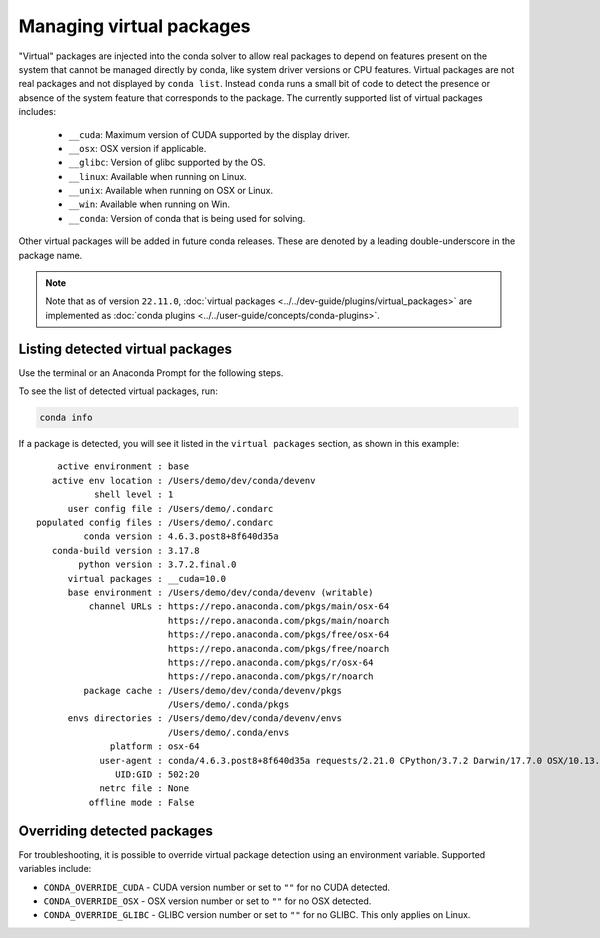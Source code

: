 =========================
Managing virtual packages
=========================

"Virtual" packages are injected into the conda solver to allow real packages
to depend on features present on the system that cannot be managed directly by
conda, like system driver versions or CPU features. Virtual packages are not
real packages and not displayed by ``conda list``. Instead ``conda`` runs a
small bit of code to detect the presence or absence of the system feature that
corresponds to the package. The currently supported list of virtual packages includes:

  * ``__cuda``: Maximum version of CUDA supported by the display driver.
  * ``__osx``: OSX version if applicable.
  * ``__glibc``: Version of glibc supported by the OS.
  * ``__linux``: Available when running on Linux.
  * ``__unix``: Available when running on OSX or Linux.
  * ``__win``: Available when running on Win.
  * ``__conda``: Version of conda that is being used for solving.

Other virtual packages will be added in future conda releases. These are denoted
by a leading double-underscore in the package name.

.. note::

   Note that as of version ``22.11.0``,
   :doc:`virtual packages <../../dev-guide/plugins/virtual_packages>` are
   implemented as :doc:`conda plugins <../../user-guide/concepts/conda-plugins>`.

Listing detected virtual packages
=================================

Use the terminal or an Anaconda Prompt for the following steps.

To see the list of detected virtual packages, run:

.. code-block:: bash

   conda info

If a package is detected, you will see it listed in the ``virtual packages``
section, as shown in this example::

         active environment : base
        active env location : /Users/demo/dev/conda/devenv
                shell level : 1
           user config file : /Users/demo/.condarc
     populated config files : /Users/demo/.condarc
              conda version : 4.6.3.post8+8f640d35a
        conda-build version : 3.17.8
             python version : 3.7.2.final.0
           virtual packages : __cuda=10.0
           base environment : /Users/demo/dev/conda/devenv (writable)
               channel URLs : https://repo.anaconda.com/pkgs/main/osx-64
                              https://repo.anaconda.com/pkgs/main/noarch
                              https://repo.anaconda.com/pkgs/free/osx-64
                              https://repo.anaconda.com/pkgs/free/noarch
                              https://repo.anaconda.com/pkgs/r/osx-64
                              https://repo.anaconda.com/pkgs/r/noarch
              package cache : /Users/demo/dev/conda/devenv/pkgs
                              /Users/demo/.conda/pkgs
           envs directories : /Users/demo/dev/conda/devenv/envs
                              /Users/demo/.conda/envs
                   platform : osx-64
                 user-agent : conda/4.6.3.post8+8f640d35a requests/2.21.0 CPython/3.7.2 Darwin/17.7.0 OSX/10.13.6
                    UID:GID : 502:20
                 netrc file : None
               offline mode : False


Overriding detected packages
============================

For troubleshooting, it is possible to override virtual package detection
using an environment variable. Supported variables include:

* ``CONDA_OVERRIDE_CUDA`` - CUDA version number or set to ``""`` for no CUDA
  detected.
* ``CONDA_OVERRIDE_OSX`` - OSX version number or set to ``""`` for no OSX
  detected.
* ``CONDA_OVERRIDE_GLIBC`` - GLIBC version number or set to ``""`` for no GLIBC.
  This only applies on Linux.
